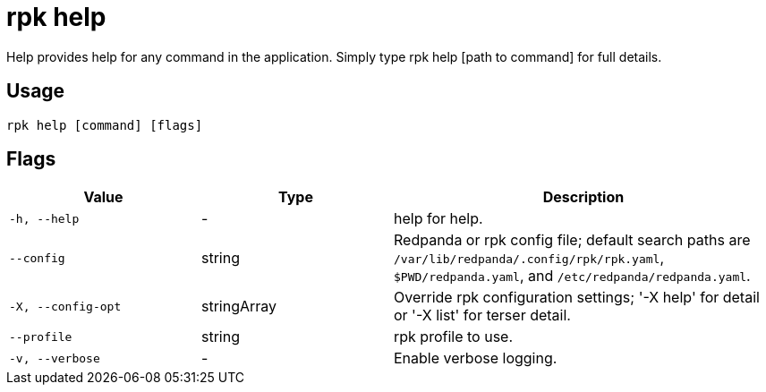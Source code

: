 = rpk help
:description: rpk help

Help provides help for any command in the application.
Simply type rpk help [path to command] for full details.

== Usage

[,bash]
----
rpk help [command] [flags]
----

== Flags

[cols="1m,1a,2a"]
|===
|*Value* |*Type* |*Description*

|-h, --help |- |help for help.

|--config |string |Redpanda or rpk config file; default search paths are `/var/lib/redpanda/.config/rpk/rpk.yaml`, `$PWD/redpanda.yaml`, and `/etc/redpanda/redpanda.yaml`.

|-X, --config-opt |stringArray |Override rpk configuration settings; '-X help' for detail or '-X list' for terser detail.

|--profile |string |rpk profile to use.

|-v, --verbose |- |Enable verbose logging.
|===